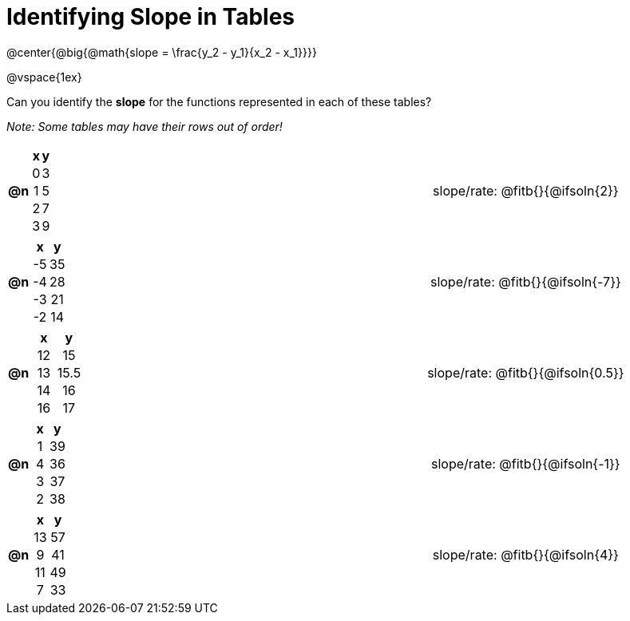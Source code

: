 = Identifying Slope in Tables

++++
<style>
#content td, th {padding: 0px !important; text-align: center !important;}
#content table td p {white-space: pre-wrap; }

.FillVerticalSpace { grid-template-rows: unset !important; }
</style>
++++

@center{@big{@math{slope = \frac{y_2 - y_1}{x_2 - x_1}}}}

@vspace{1ex}

Can you identify the *slope* for the functions represented in each of these tables?

_Note: Some tables may have their rows out of order!_

[.FillVerticalSpace, cols="^.^1a,^.^15a,^.^1a,^.^15a", frame="none", stripes="none", grid="none"]
|===
| *@n*
|
[cols="1,1",options="header"]
!===
! x ! y
! 0 ! 3
! 1 ! 5
! 2 ! 7
! 3 ! 9
!===
|
| 
slope/rate: @fitb{}{@ifsoln{2}}



| *@n*
|
[cols="1,1",options="header"]
!===
! x  ! y
! -5 ! 35
! -4 ! 28
! -3 ! 21
! -2 ! 14
!===
|
|
slope/rate: @fitb{}{@ifsoln{-7}}


| *@n*
|
[cols="1,1",options="header"]
!===
! x  ! y
! 12 ! 15
! 13 ! 15.5
! 14 ! 16
! 16 ! 17
!===
|
|
slope/rate: @fitb{}{@ifsoln{0.5}}


| *@n*
|
[cols="1,1",options="header"]
!===
! x  ! y
! 1 ! 39
! 4 ! 36
! 3 ! 37
! 2 ! 38
!===
|
|
slope/rate: @fitb{}{@ifsoln{-1}}


| *@n*
|
[cols="1,1",options="header"]
!===
! x  ! y
! 13 ! 57
!  9 ! 41
! 11 ! 49
!  7 ! 33
!===
|
|
slope/rate: @fitb{}{@ifsoln{4}}


|===
